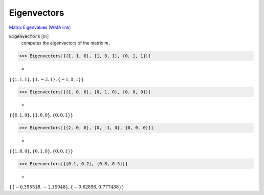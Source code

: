 Eigenvectors
============

`Matrix Eigenvalues <https://en.wikipedia.org/wiki/Eigenvalues_and_eigenvectors>`_     (`WMA link <https://reference.wolfram.com/language/ref/Eigenvectors.html>`_)


:code:`Eigenvectors` [:math:`m`]
    computes the eigenvectors of the matrix :math:`m`.





>>> Eigenvectors[{{1, 1, 0}, {1, 0, 1}, {0, 1, 1}}]

    =
:math:`\left\{\left\{1,1,1\right\},\left\{1,-2,1\right\},\left\{-1,0,1\right\}\right\}`


>>> Eigenvectors[{{1, 0, 0}, {0, 1, 0}, {0, 0, 0}}]

    =
:math:`\left\{\left\{0,1,0\right\},\left\{1,0,0\right\},\left\{0,0,1\right\}\right\}`


>>> Eigenvectors[{{2, 0, 0}, {0, -1, 0}, {0, 0, 0}}]

    =
:math:`\left\{\left\{1,0,0\right\},\left\{0,1,0\right\},\left\{0,0,1\right\}\right\}`


>>> Eigenvectors[{{0.1, 0.2}, {0.8, 0.5}}]

    =
:math:`\left\{\left\{-0.355518,-1.15048\right\},\left\{-0.62896,0.777438\right\}\right\}`


